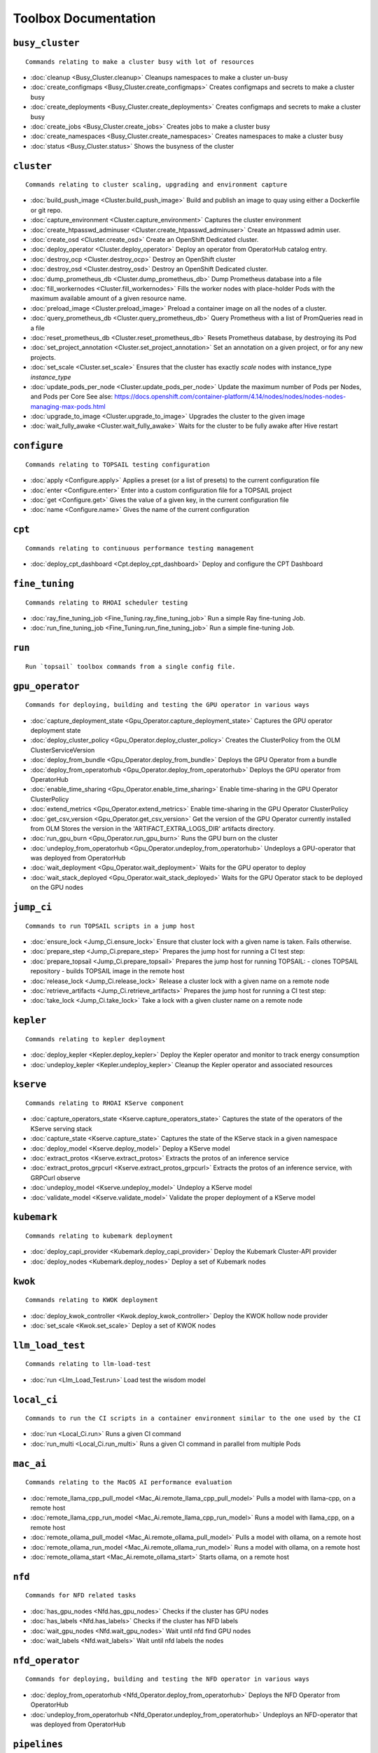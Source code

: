 
Toolbox Documentation
=====================
            

``busy_cluster``
****************

::

    Commands relating to make a cluster busy with lot of resources
    

                
* :doc:`cleanup <Busy_Cluster.cleanup>`	 Cleanups namespaces to make a cluster un-busy
* :doc:`create_configmaps <Busy_Cluster.create_configmaps>`	 Creates configmaps and secrets to make a cluster busy
* :doc:`create_deployments <Busy_Cluster.create_deployments>`	 Creates configmaps and secrets to make a cluster busy
* :doc:`create_jobs <Busy_Cluster.create_jobs>`	 Creates jobs to make a cluster busy
* :doc:`create_namespaces <Busy_Cluster.create_namespaces>`	 Creates namespaces to make a cluster busy
* :doc:`status <Busy_Cluster.status>`	 Shows the busyness of the cluster

``cluster``
***********

::

    Commands relating to cluster scaling, upgrading and environment capture
    

                
* :doc:`build_push_image <Cluster.build_push_image>`	 Build and publish an image to quay using either a Dockerfile or git repo.
* :doc:`capture_environment <Cluster.capture_environment>`	 Captures the cluster environment
* :doc:`create_htpasswd_adminuser <Cluster.create_htpasswd_adminuser>`	 Create an htpasswd admin user.
* :doc:`create_osd <Cluster.create_osd>`	 Create an OpenShift Dedicated cluster.
* :doc:`deploy_operator <Cluster.deploy_operator>`	 Deploy an operator from OperatorHub catalog entry.
* :doc:`destroy_ocp <Cluster.destroy_ocp>`	 Destroy an OpenShift cluster
* :doc:`destroy_osd <Cluster.destroy_osd>`	 Destroy an OpenShift Dedicated cluster.
* :doc:`dump_prometheus_db <Cluster.dump_prometheus_db>`	 Dump Prometheus database into a file
* :doc:`fill_workernodes <Cluster.fill_workernodes>`	 Fills the worker nodes with place-holder Pods with the maximum available amount of a given resource name.
* :doc:`preload_image <Cluster.preload_image>`	 Preload a container image on all the nodes of a cluster.
* :doc:`query_prometheus_db <Cluster.query_prometheus_db>`	 Query Prometheus with a list of PromQueries read in a file
* :doc:`reset_prometheus_db <Cluster.reset_prometheus_db>`	 Resets Prometheus database, by destroying its Pod
* :doc:`set_project_annotation <Cluster.set_project_annotation>`	 Set an annotation on a given project, or for any new projects.
* :doc:`set_scale <Cluster.set_scale>`	 Ensures that the cluster has exactly `scale` nodes with instance_type `instance_type`
* :doc:`update_pods_per_node <Cluster.update_pods_per_node>`	 Update the maximum number of Pods per Nodes, and Pods per Core See alse: https://docs.openshift.com/container-platform/4.14/nodes/nodes/nodes-nodes-managing-max-pods.html
* :doc:`upgrade_to_image <Cluster.upgrade_to_image>`	 Upgrades the cluster to the given image
* :doc:`wait_fully_awake <Cluster.wait_fully_awake>`	 Waits for the cluster to be fully awake after Hive restart

``configure``
*************

::

    Commands relating to TOPSAIL testing configuration
    

                
* :doc:`apply <Configure.apply>`	 Applies a preset (or a list of presets) to the current configuration file
* :doc:`enter <Configure.enter>`	 Enter into a custom configuration file for a TOPSAIL project
* :doc:`get <Configure.get>`	 Gives the value of a given key, in the current configuration file
* :doc:`name <Configure.name>`	 Gives the name of the current configuration

``cpt``
*******

::

    Commands relating to continuous performance testing management
    

                
* :doc:`deploy_cpt_dashboard <Cpt.deploy_cpt_dashboard>`	 Deploy and configure the CPT Dashboard

``fine_tuning``
***************

::

    Commands relating to RHOAI scheduler testing
    

                
* :doc:`ray_fine_tuning_job <Fine_Tuning.ray_fine_tuning_job>`	 Run a simple Ray fine-tuning Job.
* :doc:`run_fine_tuning_job <Fine_Tuning.run_fine_tuning_job>`	 Run a simple fine-tuning Job.

``run``
*******

::

    Run `topsail` toolbox commands from a single config file.
    

                

``gpu_operator``
****************

::

    Commands for deploying, building and testing the GPU operator in various ways
    

                
* :doc:`capture_deployment_state <Gpu_Operator.capture_deployment_state>`	 Captures the GPU operator deployment state
* :doc:`deploy_cluster_policy <Gpu_Operator.deploy_cluster_policy>`	 Creates the ClusterPolicy from the OLM ClusterServiceVersion
* :doc:`deploy_from_bundle <Gpu_Operator.deploy_from_bundle>`	 Deploys the GPU Operator from a bundle
* :doc:`deploy_from_operatorhub <Gpu_Operator.deploy_from_operatorhub>`	 Deploys the GPU operator from OperatorHub
* :doc:`enable_time_sharing <Gpu_Operator.enable_time_sharing>`	 Enable time-sharing in the GPU Operator ClusterPolicy
* :doc:`extend_metrics <Gpu_Operator.extend_metrics>`	 Enable time-sharing in the GPU Operator ClusterPolicy
* :doc:`get_csv_version <Gpu_Operator.get_csv_version>`	 Get the version of the GPU Operator currently installed from OLM Stores the version in the 'ARTIFACT_EXTRA_LOGS_DIR' artifacts directory.
* :doc:`run_gpu_burn <Gpu_Operator.run_gpu_burn>`	 Runs the GPU burn on the cluster
* :doc:`undeploy_from_operatorhub <Gpu_Operator.undeploy_from_operatorhub>`	 Undeploys a GPU-operator that was deployed from OperatorHub
* :doc:`wait_deployment <Gpu_Operator.wait_deployment>`	 Waits for the GPU operator to deploy
* :doc:`wait_stack_deployed <Gpu_Operator.wait_stack_deployed>`	 Waits for the GPU Operator stack to be deployed on the GPU nodes

``jump_ci``
***********

::

    Commands to run TOPSAIL scripts in a jump host
    

                
* :doc:`ensure_lock <Jump_Ci.ensure_lock>`	 Ensure that cluster lock with a given name is taken. Fails otherwise.
* :doc:`prepare_step <Jump_Ci.prepare_step>`	 Prepares the jump host for running a CI test step:
* :doc:`prepare_topsail <Jump_Ci.prepare_topsail>`	 Prepares the jump host for running TOPSAIL: - clones TOPSAIL repository - builds TOPSAIL image in the remote host
* :doc:`release_lock <Jump_Ci.release_lock>`	 Release a cluster lock with a given name on a remote node
* :doc:`retrieve_artifacts <Jump_Ci.retrieve_artifacts>`	 Prepares the jump host for running a CI test step:
* :doc:`take_lock <Jump_Ci.take_lock>`	 Take a lock with a given cluster name on a remote node

``kepler``
**********

::

    Commands relating to kepler deployment
    

                
* :doc:`deploy_kepler <Kepler.deploy_kepler>`	 Deploy the Kepler operator and monitor to track energy consumption
* :doc:`undeploy_kepler <Kepler.undeploy_kepler>`	 Cleanup the Kepler operator and associated resources

``kserve``
**********

::

    Commands relating to RHOAI KServe component
    

                
* :doc:`capture_operators_state <Kserve.capture_operators_state>`	 Captures the state of the operators of the KServe serving stack
* :doc:`capture_state <Kserve.capture_state>`	 Captures the state of the KServe stack in a given namespace
* :doc:`deploy_model <Kserve.deploy_model>`	 Deploy a KServe model
* :doc:`extract_protos <Kserve.extract_protos>`	 Extracts the protos of an inference service
* :doc:`extract_protos_grpcurl <Kserve.extract_protos_grpcurl>`	 Extracts the protos of an inference service, with GRPCurl observe
* :doc:`undeploy_model <Kserve.undeploy_model>`	 Undeploy a KServe model
* :doc:`validate_model <Kserve.validate_model>`	 Validate the proper deployment of a KServe model

``kubemark``
************

::

    Commands relating to kubemark deployment
    

                
* :doc:`deploy_capi_provider <Kubemark.deploy_capi_provider>`	 Deploy the Kubemark Cluster-API provider
* :doc:`deploy_nodes <Kubemark.deploy_nodes>`	 Deploy a set of Kubemark nodes

``kwok``
********

::

    Commands relating to KWOK deployment
    

                
* :doc:`deploy_kwok_controller <Kwok.deploy_kwok_controller>`	 Deploy the KWOK hollow node provider
* :doc:`set_scale <Kwok.set_scale>`	 Deploy a set of KWOK nodes

``llm_load_test``
*****************

::

    Commands relating to llm-load-test
    

                
* :doc:`run <Llm_Load_Test.run>`	 Load test the wisdom model

``local_ci``
************

::

    Commands to run the CI scripts in a container environment similar to the one used by the CI
    

                
* :doc:`run <Local_Ci.run>`	 Runs a given CI command
* :doc:`run_multi <Local_Ci.run_multi>`	 Runs a given CI command in parallel from multiple Pods

``mac_ai``
**********

::

    Commands relating to the MacOS AI performance evaluation
    

                
* :doc:`remote_llama_cpp_pull_model <Mac_Ai.remote_llama_cpp_pull_model>`	 Pulls a model with llama-cpp, on a remote host
* :doc:`remote_llama_cpp_run_model <Mac_Ai.remote_llama_cpp_run_model>`	 Runs a model with llama_cpp, on a remote host
* :doc:`remote_ollama_pull_model <Mac_Ai.remote_ollama_pull_model>`	 Pulls a model with ollama, on a remote host
* :doc:`remote_ollama_run_model <Mac_Ai.remote_ollama_run_model>`	 Runs a model with ollama, on a remote host
* :doc:`remote_ollama_start <Mac_Ai.remote_ollama_start>`	 Starts ollama, on a remote host

``nfd``
*******

::

    Commands for NFD related tasks
    

                
* :doc:`has_gpu_nodes <Nfd.has_gpu_nodes>`	 Checks if the cluster has GPU nodes
* :doc:`has_labels <Nfd.has_labels>`	 Checks if the cluster has NFD labels
* :doc:`wait_gpu_nodes <Nfd.wait_gpu_nodes>`	 Wait until nfd find GPU nodes
* :doc:`wait_labels <Nfd.wait_labels>`	 Wait until nfd labels the nodes

``nfd_operator``
****************

::

    Commands for deploying, building and testing the NFD operator in various ways
    

                
* :doc:`deploy_from_operatorhub <Nfd_Operator.deploy_from_operatorhub>`	 Deploys the NFD Operator from OperatorHub
* :doc:`undeploy_from_operatorhub <Nfd_Operator.undeploy_from_operatorhub>`	 Undeploys an NFD-operator that was deployed from OperatorHub

``pipelines``
*************

::

    Commands relating to RHODS
    

                
* :doc:`capture_notebooks_state <Pipelines.capture_notebooks_state>`	 Capture information about the cluster and the RHODS notebooks deployment
* :doc:`capture_state <Pipelines.capture_state>`	 Captures the state of a Data Science Pipeline Application in a given namespace.
* :doc:`deploy_application <Pipelines.deploy_application>`	 Deploy a Data Science Pipeline Application in a given namespace.
* :doc:`run_kfp_notebook <Pipelines.run_kfp_notebook>`	 Run a notebook in a given notebook image.

``remote``
**********

::

    Commands relating to the setup of remote hosts
    

                
* :doc:`build_image <Remote.build_image>`	 Builds a podman image
* :doc:`clone <Remote.clone>`	 Clones a Github repository in a remote host
* :doc:`download <Remote.download>`	 Downloads a file in a remote host
* :doc:`retrieve <Remote.retrieve>`	 Retrieves remote files locally

``repo``
********

::

    Commands to perform consistency validations on this repo itself
    

                
* :doc:`generate_ansible_default_settings <Repo.generate_ansible_default_settings>`	 Generate the `defaults/main/config.yml` file of the Ansible roles, based on the Python definition.
* :doc:`generate_middleware_ci_secret_boilerplate <Repo.generate_middleware_ci_secret_boilerplate>`	 Generate the boilerplace code to include a new secret in the Middleware CI configuration
* :doc:`generate_toolbox_related_files <Repo.generate_toolbox_related_files>`	 Generate the rst document and Ansible default settings, based on the Toolbox Python definition.
* :doc:`generate_toolbox_rst_documentation <Repo.generate_toolbox_rst_documentation>`	 Generate the `doc/toolbox.generated/*.rst` file, based on the Toolbox Python definition.
* :doc:`send_job_completion_notification <Repo.send_job_completion_notification>`	 Send a *job completion* notification to github and/or slack about the completion of a test job.
* :doc:`validate_no_broken_link <Repo.validate_no_broken_link>`	 Ensure that all the symlinks point to a file
* :doc:`validate_no_wip <Repo.validate_no_wip>`	 Ensures that none of the commits have the WIP flag in their message title.
* :doc:`validate_role_files <Repo.validate_role_files>`	 Ensures that all the Ansible variables defining a filepath (`project/*/toolbox/`) do point to an existing file.
* :doc:`validate_role_vars_used <Repo.validate_role_vars_used>`	 Ensure that all the Ansible variables defined are actually used in their role (with an exception for symlinks)

``rhods``
*********

::

    Commands relating to RHODS
    

                
* :doc:`capture_state <Rhods.capture_state>`	 Captures the state of the RHOAI deployment
* :doc:`delete_ods <Rhods.delete_ods>`	 Forces ODS operator deletion
* :doc:`deploy_addon <Rhods.deploy_addon>`	 Installs the RHODS OCM addon
* :doc:`deploy_ods <Rhods.deploy_ods>`	 Deploy ODS operator from its custom catalog
* :doc:`dump_prometheus_db <Rhods.dump_prometheus_db>`	 Dump Prometheus database into a file
* :doc:`reset_prometheus_db <Rhods.reset_prometheus_db>`	 Resets RHODS Prometheus database, by destroying its Pod.
* :doc:`undeploy_ods <Rhods.undeploy_ods>`	 Undeploy ODS operator
* :doc:`update_datasciencecluster <Rhods.update_datasciencecluster>`	 Update RHOAI datasciencecluster resource
* :doc:`wait_odh <Rhods.wait_odh>`	 Wait for ODH to finish its deployment
* :doc:`wait_ods <Rhods.wait_ods>`	 Wait for ODS to finish its deployment

``scheduler``
*************

::

    Commands relating to RHOAI scheduler testing
    

                
* :doc:`cleanup <Scheduler.cleanup>`	 Clean up the scheduler load namespace
* :doc:`create_mcad_canary <Scheduler.create_mcad_canary>`	 Create a canary for MCAD Appwrappers and track the time it takes to be scheduled
* :doc:`deploy_mcad_from_helm <Scheduler.deploy_mcad_from_helm>`	 Deploys MCAD from helm
* :doc:`generate_load <Scheduler.generate_load>`	 Generate scheduler load

``server``
**********

::

    Commands relating to the deployment of servers on OpenShift
    

                
* :doc:`deploy_ldap <Server.deploy_ldap>`	 Deploy OpenLDAP and LDAP Oauth
* :doc:`deploy_minio_s3_server <Server.deploy_minio_s3_server>`	 Deploy Minio S3 server
* :doc:`deploy_nginx_server <Server.deploy_nginx_server>`	 Deploy an NGINX HTTP server
* :doc:`deploy_opensearch <Server.deploy_opensearch>`	 Deploy OpenSearch and OpenSearch-Dashboards
* :doc:`deploy_redis_server <Server.deploy_redis_server>`	 Deploy a redis server
* :doc:`undeploy_ldap <Server.undeploy_ldap>`	 Undeploy OpenLDAP and LDAP Oauth

``storage``
***********

::

    Commands relating to OpenShift file storage
    

                
* :doc:`deploy_aws_efs <Storage.deploy_aws_efs>`	 Deploy AWS EFS CSI driver and configure AWS accordingly.
* :doc:`deploy_nfs_provisioner <Storage.deploy_nfs_provisioner>`	 Deploy NFS Provisioner
* :doc:`download_to_image <Storage.download_to_image>`	 Downloads the a dataset into an image in the internal registry
* :doc:`download_to_pvc <Storage.download_to_pvc>`	 Downloads the a dataset into a PVC of the cluster
